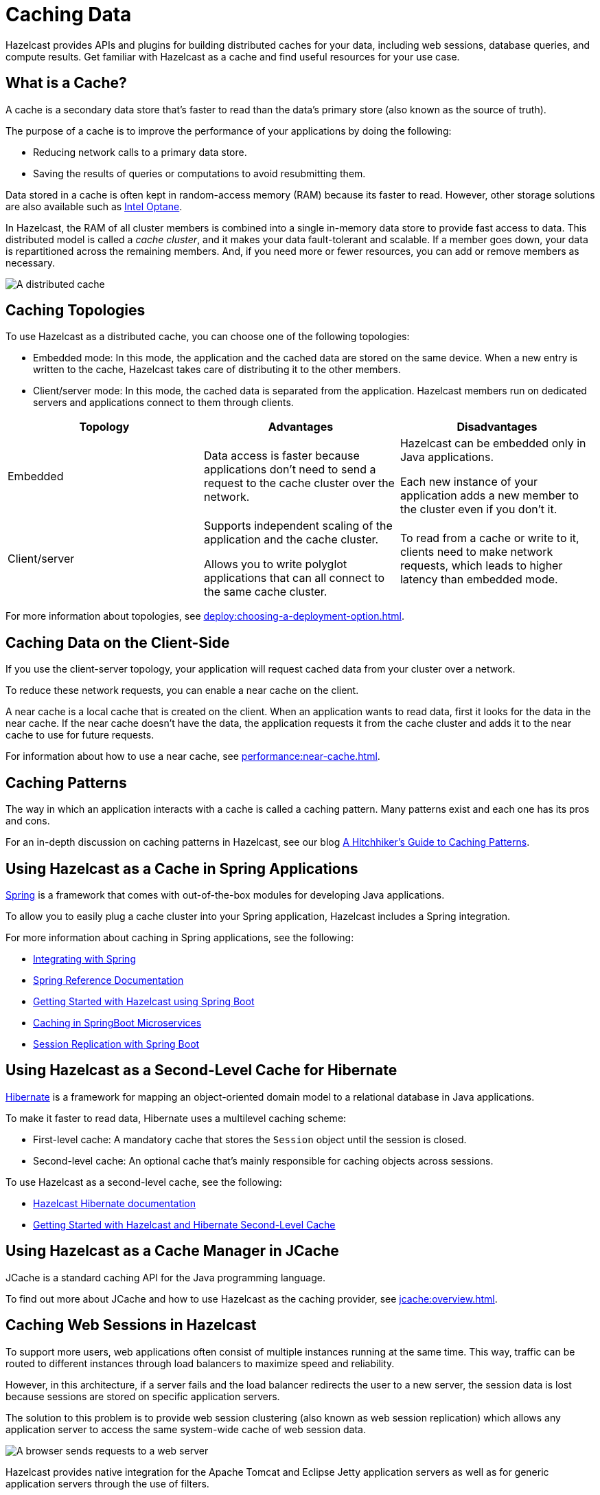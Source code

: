 = Caching Data
:description: Hazelcast provides APIs and plugins for building distributed caches for your data, including web sessions, database queries, and compute results. Get familiar with Hazelcast as a cache and find useful resources for your use case.
:url-spring-hazelcast: https://docs.spring.io/spring-boot/docs/current/reference/htmlsingle/#features.hazelcast
:url-github-hibernate: https://github.com/hazelcast/hazelcast-hibernate
:url-github-tomcat: https://github.com/hazelcast/hazelcast-tomcat-sessionmanager
:url-github-hazelcast-wm: https://github.com/hazelcast/hazelcast-wm
:url-hibernate: http://hibernate.org
:url-spring: https://spring.io/projects/spring-framework
:url-jetty: https://www.eclipse.org/jetty/documentation/current/configuring-sessions-hazelcast.html
:blog-caching-patterns: https://hazelcast.com/blog/a-hitchhikers-guide-to-caching-patterns/
:blog-intel: https://hazelcast.com/blog/in-memory-computing-and-intel-optane/
:glossary-hibernate: https://hazelcast.com/glossary/hibernate-second-level-cache/
:use-cases-jcache: https://hazelcast.com/use-cases/jcache-provider/
:guides-spring-boot: https://guides.hazelcast.org/hazelcast-embedded-springboot/
:guides-spring-boot-caching: https://guides.hazelcast.org/caching-springboot/
:guides-spring-boot-web-sessions: https://guides.hazelcast.org/caching-springboot/
:guides-hibernate: https://guides.hazelcast.org/springboot-hibernate/
:guides-tomcat: https://guides.hazelcast.org/springboot-tomcat-session-replication

{description}

== What is a Cache?

A cache is a secondary data store that's faster to read than the data’s primary store (also known as the source of truth).

The purpose of a cache is to improve the performance of your applications by doing the following:

- Reducing network calls to a primary data store.
- Saving the results of queries or computations to avoid resubmitting them.

Data stored in a cache is often kept in random-access memory (RAM) because its faster to read. However, other storage solutions are also available such as link:{blog-intel}[Intel Optane].

In Hazelcast, the RAM of all cluster members is combined into a single in-memory data store to provide fast access to data. This distributed model is called a _cache cluster_, and it makes your data fault-tolerant and scalable. If a member goes down, your data is repartitioned across the remaining members. And, if you need more or fewer resources, you can add or remove members as necessary.

image:distributed-cache.webp[A distributed cache, which is accessed by multiple applications and connected to one or more databases]

== Caching Topologies

To use Hazelcast as a distributed cache, you can choose one of the following topologies:

- Embedded mode: In this mode, the application and the cached data are stored on the same device. When a new entry is written to the cache, Hazelcast takes care of distributing it to the other members.

- Client/server mode: In this mode, the cached data is separated from the application. Hazelcast members run on dedicated servers and applications connect to them through clients.

[cols="a,a,a"]
|===
|Topology|Advantages|Disadvantages

|Embedded
|Data access is faster because applications don’t need to send a request to the cache cluster over the network.
|Hazelcast can be embedded only in Java applications.

Each new instance of your application adds a new member to the cluster even if you don't it.

|Client/server
|Supports independent scaling of the application and the cache cluster.

Allows you to write polyglot applications that can all connect to the same cache cluster.
|To read from a cache or write to it, clients need to make network requests, which leads to higher latency than embedded mode.

|===

For more information about topologies, see xref:deploy:choosing-a-deployment-option.adoc[].

== Caching Data on the Client-Side

If you use the client-server topology, your application will request cached data from your cluster over a network.

To reduce these network requests, you can enable a near cache on the client.

A near cache is a local cache that is created on the client. When an application wants to read data, first it looks for the data in the near cache. If the near cache doesn't have the data, the application requests it from the cache cluster and adds it to the near cache to use for future requests.

For information about how to use a near cache, see xref:performance:near-cache.adoc[].

== Caching Patterns

The way in which an application interacts with a cache is called a caching pattern. Many patterns exist and each one has its pros and cons.

For an in-depth discussion on caching patterns in Hazelcast, see our blog link:{blog-caching-patterns}[A Hitchhiker’s Guide to Caching Patterns].

== Using Hazelcast as a Cache in Spring Applications

link:{url-spring}[Spring] is a framework that comes with out-of-the-box modules for developing Java applications.

To allow you to easily plug a cache cluster into your Spring application, Hazelcast includes a Spring integration.

For more information about caching in Spring applications, see the following:

* xref:spring:overview.adoc[Integrating with Spring]
* link:{url-spring-hazelcast}[Spring Reference Documentation]
* link:{guides-spring-boot}[Getting Started with Hazelcast using Spring Boot]
* link:{guides-spring-boot-caching}[Caching in SpringBoot Microservices]
* link:{guides-spring-boot-web-sessions}[Session Replication with Spring Boot]

== Using Hazelcast as a Second-Level Cache for Hibernate

link:{url-hibernate}[Hibernate] is a framework for mapping an object-oriented domain model to a relational database in Java applications.

To make it faster to read data, Hibernate uses a multilevel caching scheme:

- First-level cache: A mandatory cache that stores the `Session` object until the session is closed.
- Second-level cache: An optional cache that's mainly responsible for caching objects across sessions.

To use Hazelcast as a second-level cache, see the following:

- link:{url-github-hibernate}[Hazelcast Hibernate documentation]
- link:{guides-hibernate}[Getting Started with Hazelcast and Hibernate Second-Level Cache]

== Using Hazelcast as a Cache Manager in JCache

JCache is a standard caching API for the Java programming language.

To find out more about JCache and how to use Hazelcast as the caching provider, see xref:jcache:overview.adoc[].

== Caching Web Sessions in Hazelcast

To support more users, web applications often consist of multiple instances running at the same time. This way, traffic can be routed to different instances through load balancers to maximize speed and reliability.

However, in this architecture, if a server fails and the load balancer redirects the user to a new server, the session data is lost because sessions are stored on specific application servers. 

The solution to this problem is to provide web session clustering (also known as web session replication) which allows any application server to access the same system-wide cache of web session data.

image:web-session-clustering.png[A browser sends requests to a web server, using a web session ID]

Hazelcast provides native integration for the Apache Tomcat and Eclipse Jetty application servers as well as for generic application servers through the use of filters.

To use Hazelcast for web session replication, see the following resources:

- link:{url-github-hazelcast-wm}[Filter-Based Web Session Replication]
- link:{url-github-tomcat}[Tomcat-Based Web Session Replication]
  * link:{guides-tomcat}[Tomcat Session Replication with Spring Boot and Hazelcast]
- link:{url-jetty}[Jetty-Based Web Session Replication]

== Building a Custom Database Cache

To build your own database cache, use the Java xref:external-data-stores:external-data-stores.adoc[MapLoader/MapStore API].

== Related Resources

For all Hazelcast integrations, see xref:plugins:hazelcast-plugins.adoc[].
